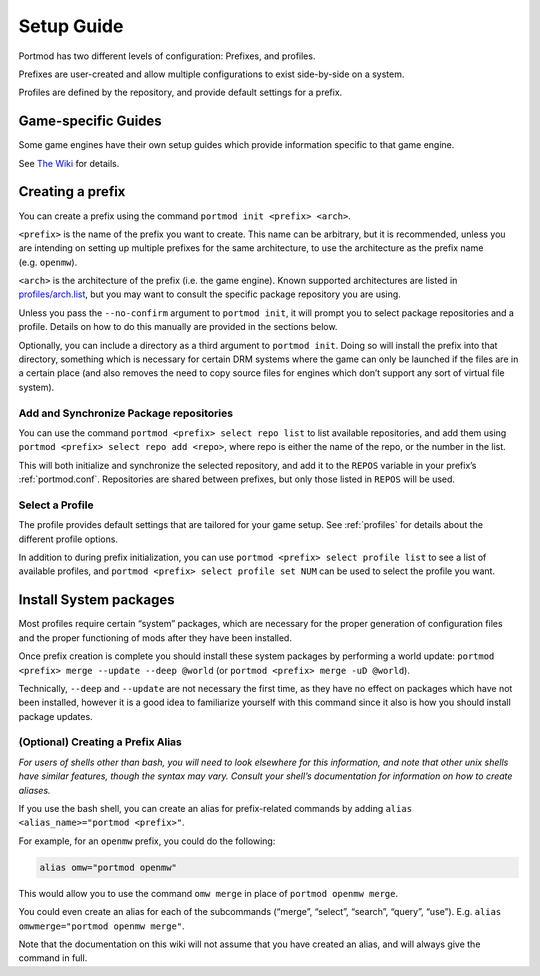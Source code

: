 .. _setup:

Setup Guide
===========

Portmod has two different levels of configuration: Prefixes, and
profiles.

Prefixes are user-created and allow multiple configurations to exist
side-by-side on a system.

Profiles are defined by the repository, and provide default settings for
a prefix.

Game-specific Guides
--------------------

Some game engines have their own setup guides which provide information
specific to that game engine.

See `The Wiki <https://gitlab.com/portmod/portmod/-/wikis/home>`__
for details.

Creating a prefix
-----------------

You can create a prefix using the command
``portmod init <prefix> <arch>``.

``<prefix>`` is the name of the prefix you want to create. This name can
be arbitrary, but it is recommended, unless you are intending on setting
up multiple prefixes for the same architecture, to use the architecture
as the prefix name (e.g. ``openmw``).

``<arch>`` is the architecture of the prefix (i.e. the game engine).
Known supported architectures are listed in
`profiles/arch.list <https://gitlab.com/portmod/meta/-/blob/master/profiles/arch.list>`__,
but you may want to consult the specific package repository you are
using.

Unless you pass the ``--no-confirm`` argument to ``portmod init``, it
will prompt you to select package repositories and a profile.
Details on how to do this manually are provided in the sections below.

Optionally, you can include a directory as a third argument to
``portmod init``. Doing so will install the prefix into that directory,
something which is necessary for certain DRM systems where the game can
only be launched if the files are in a certain place (and also removes
the need to copy source files for engines which don’t support any sort
of virtual file system).

Add and Synchronize Package repositories
~~~~~~~~~~~~~~~~~~~~~~~~~~~~~~~~~~~~~~~~

You can use the command ``portmod <prefix> select repo list`` to list
available repositories, and add them using
``portmod <prefix> select repo add <repo>``, where repo is either the
name of the repo, or the number in the list.

This will both initialize and synchronize the selected repository, and
add it to the ``REPOS`` variable in your prefix’s :ref:`portmod.conf`.
Repositories are shared between prefixes, but only those listed in ``REPOS``
will be used.

Select a Profile
~~~~~~~~~~~~~~~~

The profile provides default settings that are tailored for your game
setup. See :ref:`profiles` for details about the different profile options.

In addition to during prefix initialization, you can use
``portmod <prefix> select profile list`` to see a list of available
profiles, and ``portmod <prefix> select profile set NUM`` can be used to
select the profile you want.

Install System packages
-----------------------

Most profiles require certain “system” packages, which are necessary for
the proper generation of configuration files and the proper functioning
of mods after they have been installed.

Once prefix creation is complete you should install these system
packages by performing a world update:
``portmod <prefix> merge --update --deep @world`` (or
``portmod <prefix> merge -uD @world``).

Technically, ``--deep`` and ``--update`` are not necessary the first
time, as they have no effect on packages which have not been installed,
however it is a good idea to familiarize yourself with this command
since it also is how you should install package updates.

(Optional) Creating a Prefix Alias
~~~~~~~~~~~~~~~~~~~~~~~~~~~~~~~~~~

*For users of shells other than bash, you will need to look elsewhere
for this information, and note that other unix shells have similar
features, though the syntax may vary. Consult your shell’s documentation
for information on how to create aliases.*

If you use the bash shell, you can create an alias for prefix-related
commands by adding ``alias <alias_name>="portmod <prefix>"``.

For example, for an ``openmw`` prefix, you could do the following:

.. code:: bash

   alias omw="portmod openmw"

This would allow you to use the command ``omw merge`` in place of
``portmod openmw merge``.

You could even create an alias for each of the subcommands (“merge”,
“select”, “search”, “query”, “use”). E.g.
``alias omwmerge="portmod openmw merge"``.

Note that the documentation on this wiki will not assume that you have
created an alias, and will always give the command in full.
